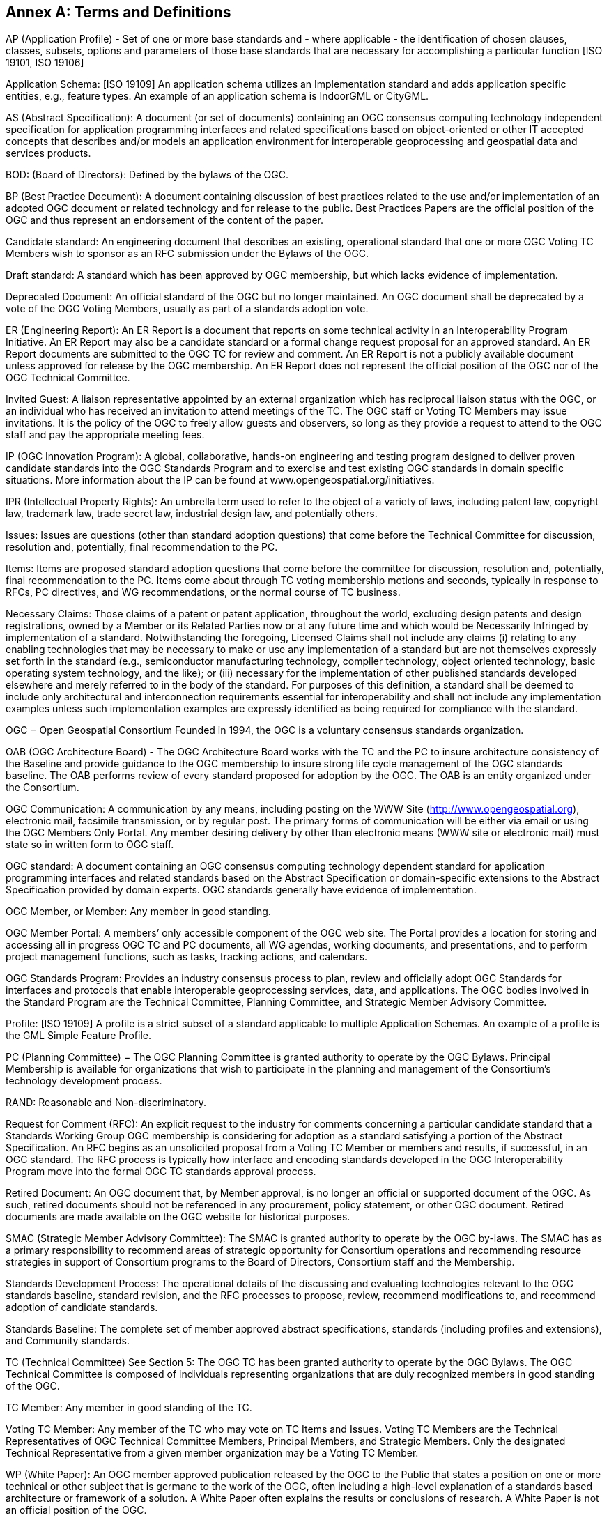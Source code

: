 [[appendix]]
[[annex-a-terms-and-definitions]]
== Annex A: Terms and Definitions

AP (Application Profile) - Set of one or more base standards and - where applicable - the identification of chosen clauses, classes, subsets, options and parameters of those base standards that are necessary for accomplishing a particular function [ISO 19101, ISO 19106]

Application Schema: [ISO 19109] An application schema utilizes an Implementation standard and adds application specific entities, e.g., feature types. An example of an application schema is IndoorGML or CityGML.

AS (Abstract Specification): A document (or set of documents) containing an OGC consensus computing technology independent specification for application programming interfaces and related specifications based on object-oriented or other IT accepted concepts that describes and/or models an application environment for interoperable geoprocessing and geospatial data and services products.

BOD: (Board of Directors): Defined by the bylaws of the OGC.

BP (Best Practice Document): A document containing discussion of best practices related to the use and/or implementation of an adopted OGC document or related technology and for release to the public. Best Practices Papers are the official position of the OGC and thus represent an endorsement of the content of the paper.

Candidate standard: An engineering document that describes an existing, operational standard that one or more OGC Voting TC Members wish to sponsor as an RFC submission under the Bylaws of the OGC.

[lime]#Draft standard: A standard which has been approved by OGC membership, but which lacks evidence of implementation.#

Deprecated Document: An official standard of the OGC but no longer maintained. An OGC document shall be deprecated by a vote of the OGC Voting Members, usually as part of a standards adoption vote.

ER (Engineering Report): An ER Report is a document that reports on some technical activity in an Interoperability Program Initiative. An ER Report may also be a candidate standard or a formal change request proposal for an approved standard. An ER Report documents are submitted to the OGC TC for review and comment. An ER Report is not a publicly available document unless approved for release by the OGC membership. An ER Report does not represent the official position of the OGC nor of the OGC Technical Committee.

Invited Guest: A liaison representative appointed by an external organization which has reciprocal liaison status with the OGC, or an individual who has received an invitation to attend meetings of the TC. The OGC staff or Voting TC Members may issue invitations. It is the policy of the OGC to freely allow guests and observers, so long as they provide a request to attend to the OGC staff and pay the appropriate meeting fees.

IP (OGC Innovation Program): A global, collaborative, hands-on engineering and testing program designed to deliver proven candidate standards into the OGC Standards Program and to exercise and test existing OGC standards in domain specific situations. More information about the IP can be found at www.opengeospatial.org/initiatives.

IPR (Intellectual Property Rights): An umbrella term used to refer to the object of a variety of laws, including patent law, copyright law, trademark law, trade secret law, industrial design law, and potentially others.

Issues: Issues are questions (other than standard adoption questions) that come before the Technical Committee for discussion, resolution and, potentially, final recommendation to the PC.

Items: Items are proposed standard adoption questions that come before the committee for discussion, resolution and, potentially, final recommendation to the PC. Items come about through TC voting membership motions and seconds, typically in response to RFCs, PC directives, and WG recommendations, or the normal course of TC business.

Necessary Claims: Those claims of a patent or patent application, throughout the world, excluding design patents and design registrations, owned by a Member or its Related Parties now or at any future time and which would be Necessarily Infringed by implementation of a standard. Notwithstanding the foregoing, Licensed Claims shall not include any claims (i) relating to any enabling technologies that may be necessary to make or use any implementation of a standard but are not themselves expressly set forth in the standard (e.g., semiconductor manufacturing technology, compiler technology, object oriented technology, basic operating system technology, and the like); or (iii) necessary for the implementation of other published standards developed elsewhere and merely referred to in the body of the standard. For purposes of this definition, a standard shall be deemed to include only architectural and interconnection requirements essential for interoperability and shall not include any implementation examples unless such implementation examples are expressly identified as being required for compliance with the standard.

OGC − Open Geospatial Consortium Founded in 1994, the OGC is a voluntary consensus standards organization.

OAB (OGC Architecture Board) - The OGC Architecture Board works with the TC and the PC to insure architecture consistency of the Baseline and provide guidance to the OGC membership to insure strong life cycle management of the OGC standards baseline. The OAB performs review of every standard proposed for adoption by the OGC. The OAB is an entity organized under the Consortium.

OGC Communication: A communication by any means, including posting on the WWW Site (http://www.opengeospatial.org), electronic mail, facsimile transmission, or by regular post. The primary forms of communication will be either via email or using the OGC Members Only Portal. Any member desiring delivery by other than electronic means (WWW site or electronic mail) must state so in written form to OGC staff.

OGC standard: A document containing an OGC consensus computing technology dependent standard for application programming interfaces and related standards based on the Abstract Specification or domain-specific extensions to the Abstract Specification provided by domain experts. OGC standards generally have evidence of implementation.

OGC Member, or Member: Any member in good standing.

OGC Member Portal: A members’ only accessible component of the OGC web site. The Portal provides a location for storing and accessing all in progress OGC TC and PC documents, all WG agendas, working documents, and presentations, and to perform project management functions, such as tasks, tracking actions, and calendars.

OGC Standards Program: Provides an industry consensus process to plan, review and officially adopt OGC Standards for interfaces and protocols that enable interoperable geoprocessing services, data, and applications. The OGC bodies involved in the Standard Program are the Technical Committee, Planning Committee, and Strategic Member Advisory Committee.

Profile: [ISO 19109] A profile is a strict subset of a standard applicable to multiple Application Schemas. An example of a profile is the GML Simple Feature Profile.

PC (Planning Committee) − The OGC Planning Committee is granted authority to operate by the OGC Bylaws. Principal Membership is available for organizations that wish to participate in the planning and management of the Consortium's technology development process.

RAND: Reasonable and Non-discriminatory.

Request for Comment (RFC): An explicit request to the industry for comments concerning a particular candidate standard that [lime line-through]#a Standards Working Group# [lime]#OGC membership# is considering for adoption as a standard satisfying a portion of the Abstract Specification. [lime line-through]#An RFC begins as an unsolicited proposal from a Voting TC Member or members and results, if successful, in an OGC standard. The RFC process is typically how interface and encoding standards developed in the OGC Interoperability Program move into the formal OGC TC standards approval process.#

Retired Document: An OGC document that, by Member approval, is no longer an official or supported document of the OGC. As such, retired documents should not be referenced in any procurement, policy statement, or other OGC document. Retired documents are made available on the OGC website for historical purposes.

SMAC (Strategic Member Advisory Committee): The SMAC is granted authority to operate by the OGC by-laws. The SMAC has as a primary responsibility to recommend areas of strategic opportunity for Consortium operations and recommending resource strategies in support of Consortium programs to the Board of Directors, Consortium staff and the Membership.

Standards Development Process: The operational details of the discussing and evaluating technologies relevant to the OGC standards baseline, standard revision, and the RFC processes to propose, review, recommend modifications to, and recommend adoption of candidate standards.

Standards Baseline: The complete set of member approved abstract specifications, standards (including profiles and extensions), and Community standards.

TC (Technical Committee) See Section 5: The OGC TC has been granted authority to operate by the OGC Bylaws. The OGC Technical Committee is composed of individuals representing organizations that are duly recognized members in good standing of the OGC.

TC Member: Any member in good standing of the TC.

Voting TC Member: Any member of the TC who may vote on TC Items and Issues. Voting TC Members are the Technical Representatives of OGC Technical Committee Members, Principal Members, and Strategic Members. Only the designated Technical Representative from a given member organization may be a Voting TC Member.

WP (White Paper): An OGC member approved publication released by the OGC to the Public that states a position on one or more technical or other subject that is germane to the work of the OGC, often including a high-level explanation of a standards based architecture or framework of a solution. A White Paper often explains the results or conclusions of research. A White Paper is not an official position of the OGC.

